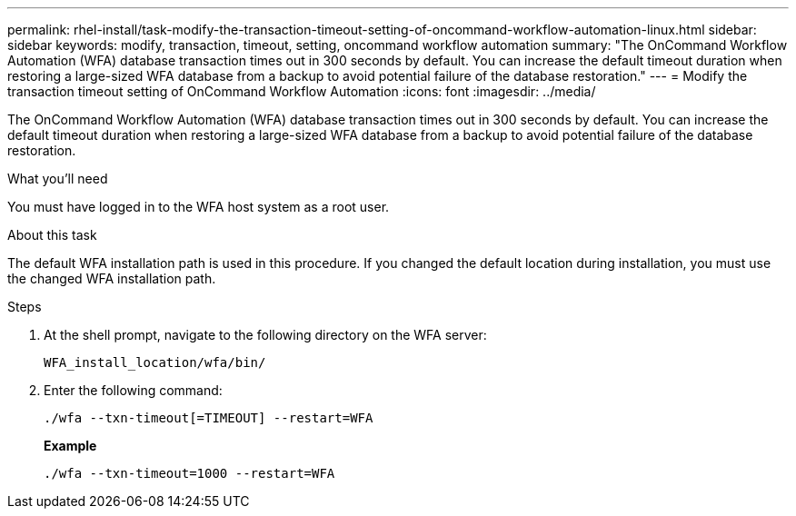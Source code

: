 ---
permalink: rhel-install/task-modify-the-transaction-timeout-setting-of-oncommand-workflow-automation-linux.html
sidebar: sidebar
keywords: modify, transaction, timeout, setting, oncommand workflow automation
summary: "The OnCommand Workflow Automation (WFA) database transaction times out in 300 seconds by default. You can increase the default timeout duration when restoring a large-sized WFA database from a backup to avoid potential failure of the database restoration."
---
= Modify the transaction timeout setting of OnCommand Workflow Automation
:icons: font
:imagesdir: ../media/

[.lead]
The OnCommand Workflow Automation (WFA) database transaction times out in 300 seconds by default. You can increase the default timeout duration when restoring a large-sized WFA database from a backup to avoid potential failure of the database restoration.

.What you'll need

You must have logged in to the WFA host system as a root user.

.About this task

The default WFA installation path is used in this procedure. If you changed the default location during installation, you must use the changed WFA installation path.

.Steps
. At the shell prompt, navigate to the following directory on the WFA server:
+
`WFA_install_location/wfa/bin/`
. Enter the following command:
+
`./wfa --txn-timeout[=TIMEOUT] --restart=WFA`
+
*Example*
+
`./wfa --txn-timeout=1000 --restart=WFA`
